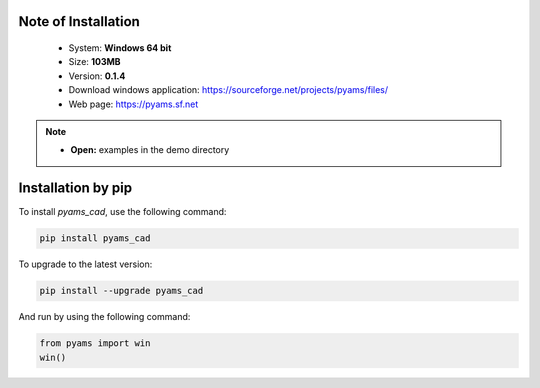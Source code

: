 .. _Installation-page:

Note of Installation
====================
 
  * System: **Windows  64 bit** 
  * Size: **103MB**
  * Version: **0.1.4**
  * Download windows application: `https://sourceforge.net/projects/pyams/files/ <https://sourceforge.net/projects/pyams/files/>`_
  * Web page: `https://pyams.sf.net <https://pyams.sf.net/>`_

.. note::
  
  * **Open:** examples in the demo directory


Installation by pip
====================

To install `pyams_cad`, use the following command:

.. code-block:: python

   pip install pyams_cad


To upgrade to the latest version:

.. code-block:: python

   pip install --upgrade pyams_cad

And run by using the following command:

.. code-block:: python

   from pyams import win
   win()
